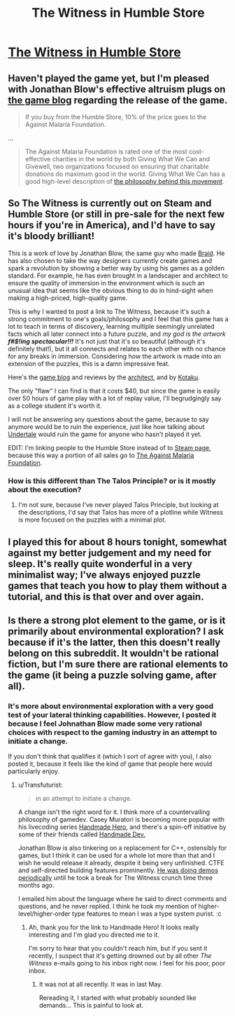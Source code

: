 #+TITLE: The Witness in Humble Store

* [[https://www.humblebundle.com/store/p/thewitness_storefront][The Witness in Humble Store]]
:PROPERTIES:
:Author: xamueljones
:Score: 13
:DateUnix: 1453801750.0
:DateShort: 2016-Jan-26
:END:

** Haven't played the game yet, but I'm pleased with Jonathan Blow's effective altruism plugs on [[http://the-witness.net/news/][the game blog]] regarding the release of the game.

#+begin_quote
  If you buy from the Humble Store, 10% of the price goes to the Against Malaria Foundation.
#+end_quote

...

#+begin_quote
  The Against Malaria Foundation is rated one of the most cost-effective charities in the world by both Giving What We Can and Givewell, two organizations focused on ensuring that charitable donations do maximum good in the world. Giving What We Can has a good high-level description of [[https://www.givingwhatwecan.org/get-involved/what-we-can-achieve/][the philosophy behind this movement]].
#+end_quote
:PROPERTIES:
:Author: Yuridice
:Score: 8
:DateUnix: 1453829571.0
:DateShort: 2016-Jan-26
:END:


** So The Witness is currently out on Steam and Humble Store (or still in pre-sale for the next few hours if you're in America), and I'd have to say it's bloody brilliant!

This is a work of love by Jonathan Blow, the same guy who made [[http://braid-game.com/][Braid]]. He has also chosen to take the way designers currently create games and spark a revolution by showing a better way by using his games as a golden standard. For example, he has even brought in a landscaper and architect to ensure the quality of immersion in the environment which is such an unusual idea that seems like the obvious thing to do in hind-sight when making a high-priced, high-quality game.

This is why I wanted to post a link to The Witness, because it's such a strong commitment to one's goals/philosophy and I feel that this game has a lot to teach in terms of discovery, learning multiple seemingly unrelated facts which all later connect into a future puzzle, and /my god is the artwork/ */f#$!ing spectacular!!!/* It's not just that it's so beautiful (although it's definitely that!), but it all connects and relates to each other with no chance for any breaks in immersion. Considering how the artwork is made into an extension of the puzzles, this is a damn impressive feat.

Here's the [[http://the-witness.net/news/][game blog]] and reviews by the [[http://www.gamasutra.com/blogs/DeannaVanBuren/20151012/254238/Architecture_in_Video_Games_Designing_for_Impact.php][architect]], and by [[http://kotaku.com/the-witness-the-kotaku-review-1754919626][Kotaku]].

The only "flaw" I can find is that it costs $40, but since the game is easily over 50 hours of game play with a lot of replay value, I'll begrudgingly say as a college student it's worth it.

I will not be answering any questions about the game, because to say anymore would be to ruin the experience, just like how talking about [[http://undertale.com/][Undertale]] would ruin the game for anyone who hasn't played it yet.

EDIT: I'm linking people to the Humble Store instead of to [[http://store.steampowered.com/app/210970/][Steam page]], because this way a portion of all sales go to [[https://www.humblebundle.com/store/select-charity/charity/113632][The Against Malaria Foundation]].
:PROPERTIES:
:Author: xamueljones
:Score: 10
:DateUnix: 1453801942.0
:DateShort: 2016-Jan-26
:END:

*** How is this different than The Talos Principle? or is it mostly about the execution?
:PROPERTIES:
:Author: IomKg
:Score: 2
:DateUnix: 1453821692.0
:DateShort: 2016-Jan-26
:END:

**** I'm not sure, because I've never played Talos Principle, but looking at the descriptions, I'd say that Talos has more of a plotline while Witness is more focused on the puzzles with a minimal plot.
:PROPERTIES:
:Author: xamueljones
:Score: 2
:DateUnix: 1453843677.0
:DateShort: 2016-Jan-27
:END:


** I played this for about 8 hours tonight, somewhat against my better judgement and my need for sleep. It's really quite wonderful in a very minimalist way; I've always enjoyed puzzle games that teach you how to play them without a tutorial, and this is that over and over again.
:PROPERTIES:
:Author: alexanderwales
:Score: 5
:DateUnix: 1453887970.0
:DateShort: 2016-Jan-27
:END:


** Is there a strong plot element to the game, or is it primarily about environmental exploration? I ask because if it's the latter, then this doesn't really belong on this subreddit. It wouldn't be rational fiction, but I'm sure there are rational elements to the game (it being a puzzle solving game, after all).
:PROPERTIES:
:Author: booljayj
:Score: 4
:DateUnix: 1453840824.0
:DateShort: 2016-Jan-27
:END:

*** It's more about environmental exploration with a very good test of your lateral thinking capabilities. However, I posted it because I feel Johnathan Blow made some very rational choices with respect to the gaming industry in an attempt to initiate a change.

If you don't think that qualifies it (which I sort of agree with you), I also posted it, because it feels like the kind of game that people here would particularly enjoy.
:PROPERTIES:
:Author: xamueljones
:Score: 3
:DateUnix: 1453843849.0
:DateShort: 2016-Jan-27
:END:

**** u/Transfuturist:
#+begin_quote
  in an attempt to initiate a change.
#+end_quote

A change isn't the right word for it. I think more of a countervailing philosophy of gamedev. Casey Muratori is becoming more popular with his livecoding series [[https://handmadehero.org/][Handmade Hero]], and there's a spin-off initiative by some of their friends called [[http://handmadedev.org/manifesto/][Handmade Dev.]]

Jonathan Blow is also tinkering on a replacement for C++, ostensibly for games, but I think it can be used for a whole lot more than that and I wish he would release it already, despite it being very unfinished. CTFE and self-directed building features prominently. [[https://www.youtube.com/user/jblow888/videos][He was doing demos periodically]] until he took a break for The Witness crunch time three months ago.

I emailed him about the language where he said to direct comments and questions, and he never replied. I think he took my mention of higher-level/higher-order type features to mean I was a type system purist. :c
:PROPERTIES:
:Author: Transfuturist
:Score: 1
:DateUnix: 1454097655.0
:DateShort: 2016-Jan-29
:END:

***** Ah, thank you for the link to Handmade Hero! It looks really interesting and I'm glad you directed me to it.

I'm sorry to hear that you couldn't reach him, but if you sent it recently, I suspect that it's getting drowned out by all other /The Witness/ e-mails going to his inbox right now. I feel for his poor, poor inbox.
:PROPERTIES:
:Author: xamueljones
:Score: 1
:DateUnix: 1454103744.0
:DateShort: 2016-Jan-30
:END:

****** It was not at all recently. It was in last May.

Rereading it, I started with what probably sounded like demands... This is painful to look at.
:PROPERTIES:
:Author: Transfuturist
:Score: 1
:DateUnix: 1454104670.0
:DateShort: 2016-Jan-30
:END:
